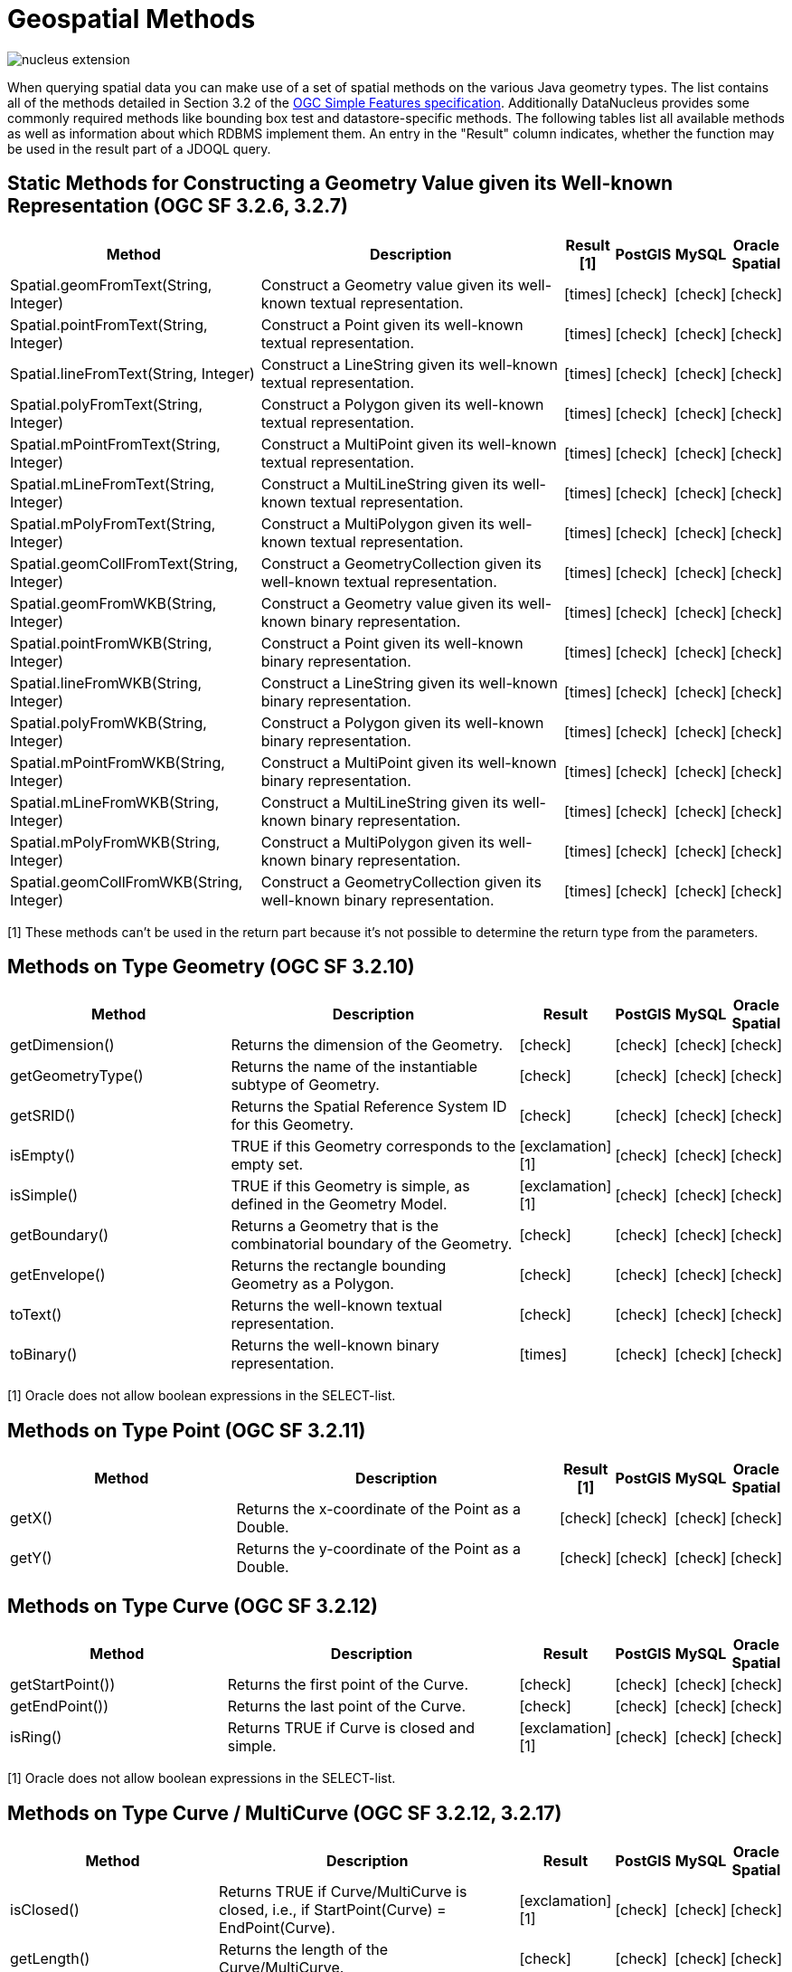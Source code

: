 [[jdoql_geospatial_methods]]
= Geospatial Methods
:_basedir: ../
:_imagesdir: images/


image:../images/nucleus_extension.png[]

When querying spatial data you can make use of a set of spatial methods on the various Java geometry types. 
The list contains all of the methods detailed in Section 3.2 of the http://www.opengeospatial.org/standards/sfa[OGC Simple Features specification].
Additionally DataNucleus provides some commonly required methods like bounding box test and datastore-specific methods. 
The following tables list all available methods as well as information about which RDBMS implement them. 
An entry in the "Result" column indicates, whether the function may be used in the result part of a JDOQL query.

== Static Methods for Constructing a Geometry Value given its Well-known Representation (OGC SF 3.2.6, 3.2.7)

[cols="7,10,1,1,1,1", options="header"]
|===
|Method
|Description
|Result [1]
|PostGIS
|MySQL
|Oracle Spatial

|Spatial.geomFromText(String, Integer)
|Construct a Geometry value given its well-known textual representation.
|icon:times[]
|icon:check[]
|icon:check[]
|icon:check[]

|Spatial.pointFromText(String, Integer)
|Construct a Point given its well-known textual representation.
|icon:times[]
|icon:check[]
|icon:check[]
|icon:check[]

|Spatial.lineFromText(String, Integer)
|Construct a LineString given its well-known textual representation.
|icon:times[]
|icon:check[]
|icon:check[]
|icon:check[]

|Spatial.polyFromText(String, Integer)
|Construct a Polygon given its well-known textual representation.
|icon:times[]
|icon:check[]
|icon:check[]
|icon:check[]

|Spatial.mPointFromText(String, Integer)
|Construct a MultiPoint given its well-known textual representation.
|icon:times[]
|icon:check[]
|icon:check[]
|icon:check[]

|Spatial.mLineFromText(String, Integer)
|Construct a MultiLineString given its well-known textual representation.
|icon:times[]
|icon:check[]
|icon:check[]
|icon:check[]

|Spatial.mPolyFromText(String, Integer)
|Construct a MultiPolygon given its well-known textual representation.
|icon:times[]
|icon:check[]
|icon:check[]
|icon:check[]

|Spatial.geomCollFromText(String, Integer)
|Construct a GeometryCollection given its well-known textual representation.
|icon:times[]
|icon:check[]
|icon:check[]
|icon:check[]

|Spatial.geomFromWKB(String, Integer)
|Construct a Geometry value given its well-known binary representation.
|icon:times[]
|icon:check[]
|icon:check[]
|icon:check[]

|Spatial.pointFromWKB(String, Integer)
|Construct a Point given its well-known binary representation.
|icon:times[]
|icon:check[]
|icon:check[]
|icon:check[]

|Spatial.lineFromWKB(String, Integer)
|Construct a LineString given its well-known binary representation.
|icon:times[]
|icon:check[]
|icon:check[]
|icon:check[]

|Spatial.polyFromWKB(String, Integer)
|Construct a Polygon given its well-known binary representation.
|icon:times[]
|icon:check[]
|icon:check[]
|icon:check[]

|Spatial.mPointFromWKB(String, Integer)
|Construct a MultiPoint given its well-known binary representation.
|icon:times[]
|icon:check[]
|icon:check[]
|icon:check[]

|Spatial.mLineFromWKB(String, Integer)
|Construct a MultiLineString given its well-known binary representation.
|icon:times[]
|icon:check[]
|icon:check[]
|icon:check[]

|Spatial.mPolyFromWKB(String, Integer)
|Construct a MultiPolygon given its well-known binary representation.
|icon:times[]
|icon:check[]
|icon:check[]
|icon:check[]

|Spatial.geomCollFromWKB(String, Integer)
|Construct a GeometryCollection given its well-known binary representation.
|icon:times[]
|icon:check[]
|icon:check[]
|icon:check[]
|===

[1] These methods can't be used in the return part because it's not possible to determine the return type from the parameters.


== Methods on Type Geometry (OGC SF 3.2.10)

[cols="7,10,1,1,1,1", options="header"]
|===
|Method
|Description
|Result
|PostGIS
|MySQL
|Oracle Spatial

|getDimension()
|Returns the dimension of the Geometry.
|icon:check[]
|icon:check[]
|icon:check[]
|icon:check[]

|getGeometryType()
|Returns the name of the instantiable subtype of Geometry.
|icon:check[]
|icon:check[]
|icon:check[]
|icon:check[]

|getSRID()
|Returns the Spatial Reference System ID for this Geometry.
|icon:check[]
|icon:check[]
|icon:check[]
|icon:check[]

|isEmpty()
|TRUE if this Geometry corresponds to the empty set.
|icon:exclamation[] [1]
|icon:check[]
|icon:check[]
|icon:check[]

|isSimple()
|TRUE if this Geometry is simple, as defined in the Geometry Model.
|icon:exclamation[] [1]
|icon:check[]
|icon:check[]
|icon:check[]

|getBoundary()
|Returns a Geometry that is the combinatorial boundary of the Geometry.
|icon:check[]
|icon:check[]
|icon:check[]
|icon:check[]

|getEnvelope()
|Returns the rectangle bounding Geometry as a Polygon.
|icon:check[]
|icon:check[]
|icon:check[]
|icon:check[]

|toText()
|Returns the well-known textual representation.
|icon:check[]
|icon:check[]
|icon:check[]
|icon:check[]

|toBinary()
|Returns the well-known binary representation.
|icon:times[]
|icon:check[]
|icon:check[]
|icon:check[]
|===

[1] Oracle does not allow boolean expressions in the SELECT-list.


== Methods on Type Point (OGC SF 3.2.11)

[cols="7,10,1,1,1,1", options="header"]
|===
|Method
|Description
|Result [1]
|PostGIS
|MySQL
|Oracle Spatial

|getX()
|Returns the x-coordinate of the Point as a Double.
|icon:check[]
|icon:check[]
|icon:check[]
|icon:check[]

|getY()
|Returns the y-coordinate of the Point as a Double.
|icon:check[]
|icon:check[]
|icon:check[]
|icon:check[]
|===


== Methods on Type Curve (OGC SF 3.2.12)

[cols="7,10,1,1,1,1", options="header"]
|===
|Method
|Description
|Result
|PostGIS
|MySQL
|Oracle Spatial

|getStartPoint())
|Returns the first point of the Curve.
|icon:check[]
|icon:check[]
|icon:check[]
|icon:check[]

|getEndPoint())
|Returns the last point of the Curve.
|icon:check[]
|icon:check[]
|icon:check[]
|icon:check[]

|isRing()
|Returns TRUE if Curve is closed and simple.
|icon:exclamation[] [1]
|icon:check[]
|icon:check[]
|icon:check[]
|===

[1] Oracle does not allow boolean expressions in the SELECT-list.


== Methods on Type Curve / MultiCurve (OGC SF 3.2.12, 3.2.17)

[cols="7,10,1,1,1,1", options="header"]
|===
|Method
|Description
|Result
|PostGIS
|MySQL
|Oracle Spatial

|isClosed()
|Returns TRUE if Curve/MultiCurve is closed, i.e., if StartPoint(Curve) = EndPoint(Curve).
|icon:exclamation[] [1]
|icon:check[]
|icon:check[]
|icon:check[]

|getLength()
|Returns the length of the Curve/MultiCurve.
|icon:check[]
|icon:check[]
|icon:check[]
|icon:check[]
|===

[1] Oracle does not allow boolean expressions in the SELECT-list.


== Methods on Type LineString (OGC SF 3.2.13)

[cols="7,10,1,1,1,1", options="header"]
|===
|Method
|Description
|Result [1]
|PostGIS
|MySQL
|Oracle Spatial

|getNumPoints()
|Returns the number of points in the LineString.
|icon:check[]
|icon:check[]
|icon:check[]
|icon:check[]

|getPointN(Integer)
|Returns Point n.
|icon:check[]
|icon:check[]
|icon:check[]
|icon:check[]
|===


== Methods on Type Surface / MultiSurface (OGC SF 3.2.14, 3.2.18)

[cols="7,10,1,1,1,1", options="header"]
|===
|Method
|Description
|Result
|PostGIS
|MySQL
|Oracle Spatial

|getCentroid()
|Returns the centroid of Surface/MultiSurface, which may lie outside of it.
|icon:check[]
|icon:check[]
|icon:times[] [1]
|icon:check[]

|getArea()
|Returns the area of Surface/MultiSurface.
|icon:check[]
|icon:check[]
|icon:check[]
|icon:check[]

|getPointOnSurface()
|Returns a Point guaranteed to lie on the surface.
|icon:check[]
|icon:check[]
|icon:times[] [1]
|icon:check[] [2]
|===

[1] MySQL does not implement these methods.
[2] Oracle takes an argument to this method (see https://docs.oracle.com/database/121/SPATL/sdo_geom-sdo_pointonsurface.htm#SPATL1124[Oracle docs])


== Methods on Type Polygon (OGC SF 3.2.15)

[cols="7,10,1,1,1,1", options="header"]
|===
|Method
|Description
|Result
|PostGIS
|MySQL
|Oracle Spatial

|getExteriorRing()
|Returns the exterior ring of Polygon.
|icon:check[]
|icon:check[]
|icon:check[]
|icon:check[]

|getNumInteriorRing()
|Returns the number of interior rings.
|icon:check[]
|icon:check[]
|icon:check[]
|icon:check[]

|getInteriorRingN(Integer)
|Returns the nth interior ring.
|icon:check[]
|icon:check[]
|icon:check[]
|icon:check[]
|===


== Methods on Type GeomCollection (OGC SF 3.2.16)

[cols="7,10,1,1,1,1", options="header"]
|===
|Method
|Description
|Result
|PostGIS
|MySQL
|Oracle Spatial

|getNumGeometries()
|Returns the number of geometries in the collection.
|icon:check[]
|icon:check[]
|icon:check[]
|icon:check[]

|getGeometryN(Integer)
|Returns the nth geometry in the collection.
|icon:check[]
|icon:check[]
|icon:check[]
|icon:check[]
|===


== Methods that test Spatial Relationships (OGC SF 3.2.19)

[cols="7,10,1,1,1,1", options="header"]
|===
|Method
|Description
|Result [1]
|PostGIS
|MySQL
|Oracle Spatial

|equals(Geometry)
|TRUE if the two geometries are spatially equal.
|icon:exclamation[]
|icon:check[]
|icon:exclamation[] [2]
|icon:check[]

|disjoint(Geometry)
|TRUE if the two geometries are spatially disjoint.
|icon:exclamation[]
|icon:check[]
|icon:exclamation[] [2]
|icon:check[]

|touches(Geometry)
|TRUE if the first Geometry spatially touches the other Geometry.
|icon:exclamation[]
|icon:check[]
|icon:exclamation[] [2]
|icon:check[]

|within(Geometry)
|TRUE if first Geometry is completely contained in second Geometry.
|icon:exclamation[]
|icon:check[]
|icon:exclamation[] [2]
|icon:check[]

|overlaps(Geometry)
|TRUE if first Geometries is spatially overlapping the other Geometry.
|icon:exclamation[]
|icon:check[]
|icon:exclamation[] [2]
|icon:check[]

|crosses(Geometry)
|TRUE if first Geometry crosses the other Geometry.
|icon:exclamation[]
|icon:check[]
|icon:check[]
|icon:check[]

|intersects(Geometry)
|TRUE if first Geometry spatially intersects the other Geometry.
|icon:exclamation[]
|icon:check[]
|icon:exclamation[] [2]
|icon:check[]

|contains(Geometry)
|TRUE if second Geometry is completely contained in first Geometry.
|icon:exclamation[]
|icon:check[]
|icon:exclamation[] [2]
|icon:check[]

|relate(Geometry, String)
|TRUE if the spatial relationship specified by the patternMatrix holds.
|icon:exclamation[]
|icon:check[]
|icon:check[]
|icon:check[]
|===

[1] Oracle does not allow boolean expressions in the SELECT-list.

[2] MySQL does not implement these methods according to the specification. They return the same result as the corresponding MBR-based methods.


== Methods on Distance Relationships (OGC SF 3.2.20)

[cols="7,10,1,1,1,1", options="header"]
|===
|Method
|Description
|Result
|PostGIS
|MySQL
|Oracle Spatial

|distance(Geometry)
|Returns the distance between the two geometries.
|icon:check[]
|icon:check[]
|icon:check[] [1]
|icon:check[]
|===

[1] MariaDB 5.3.3+ implements this.


== Methods that implement Spatial Operators (OGC SF 3.2.21)

[cols="7,10,1,1,1,1", options="header"]
|===
|Method
|Description
|Result
|PostGIS
|MySQL
|Oracle Spatial

|intersection(Geometry)
|Returns a Geometry that is the set intersection of the two geometries.
|icon:check[]
|icon:check[]
|icon:times[] [1]
|icon:check[]

|difference(Geometry)
|Returns a Geometry that is the closure of the set difference of the two geometries.
|icon:check[]
|icon:check[]
|icon:times[] [1]
|icon:check[]

|union(Geometry)
|Returns a Geometry that is the set union of the two geometries.
|icon:check[]
|icon:check[]
|icon:times[] [1]
|icon:check[]

|symDifference(Geometry)
|Returns a Geometry that is the closure of the set symmetric difference of the two geometries.
|icon:check[]
|icon:check[]
|icon:times[] [1]
|icon:check[]

|buffer(Double)
|Returns as Geometry defined by buffering a distance around the Geometry.
|icon:check[]
|icon:check[]
|icon:times[] [1]
|icon:check[]

|convexHull()
|Returns a Geometry that is the convex hull of the Geometry.
|icon:check[]
|icon:check[]
|icon:times[] [1]
|icon:check[]
|===

[1] These methods are currently not implemented in MySQL. They may appear in future releases.


== Supplementary Static Methods

These functions are only supported on certain RDBMS.

[cols="7,10,1,1,1,1", options="header"]
|===
|Method
|Description
|Result
|PostGIS
|MySQL
|Oracle Spatial

|Spatial.bboxTest(Geometry, Geometry)
|Returns TRUE if if the bounding box of the first Geometry overlaps second Geometry's bounding box
|icon:exclamation[] [1]
|icon:check[]
|icon:check[]
|icon:check[]

|PostGIS.bboxOverlapsLeft(Geometry, Geometry)
|The PostGIS _&amp;<_ operator returns TRUE if the bounding box of the first Geometry overlaps or is to the left of second Geometry's bounding box
|icon:check[]
|icon:check[]
|icon:times[]
|icon:times[]

|PostGIS.bboxOverlapsRight(Geometry, Geometry)
|The PostGIS _&amp;<_ operator returns TRUE if the bounding box of the first Geometry overlaps or is to the right of second Geometry's bounding box
|icon:check[]
|icon:check[]
|icon:times[]
|icon:times[]

|PostGIS.bboxLeft(Geometry, Geometry)
|The PostGIS _<<_ operator returns TRUE if the bounding box of the first Geometry overlaps or is strictly to the left of second Geometry's bounding box
|icon:check[]
|icon:check[]
|icon:times[]
|icon:times[]

|PostGIS.bboxRight(Geometry, Geometry)
|The PostGIS _<<_ operator returns TRUE if the bounding box of the first Geometry overlaps or is strictly to the right of second Geometry's bounding box
|icon:check[]
|icon:check[]
|icon:times[]
|icon:times[]

|PostGIS.bboxOverlapsBelow(Geometry, Geometry)
|The PostGIS _&amp;<@_ operator returns TRUE if the bounding box of the first Geometry overlaps or is below second Geometry's bounding box
|icon:check[]
|icon:check[]
|icon:times[]
|icon:times[]

|PostGIS.bboxOverlapsAbove(Geometry, Geometry)
|The PostGIS _{vbar}&amp;<_ operator returns TRUE if the bounding box of the first Geometry overlaps or is above second Geometry's bounding box
|icon:check[]
|icon:check[]
|icon:times[]
|icon:times[]

|PostGIS.bboxBelow(Geometry, Geometry)
|The PostGIS _<<{vbar}_ operator returns TRUE if the bounding box of the first Geometry is strictly below second Geometry's bounding box
|icon:check[]
|icon:check[]
|icon:times[]
|icon:times[]

|PostGIS.bboxAbove(Geometry, Geometry)
|The PostGIS _{vbar}<<_ operator returns TRUE if the bounding box of the first Geometry is strictly above second Geometry's bounding box
|icon:check[]
|icon:check[]
|icon:times[]
|icon:times[]

|PostGIS.sameAs(Geometry, Geometry)
|The PostGIS _~=_ operator returns TRUE if the two geometries are vertex-by-vertex equal.
|icon:check[]
|icon:check[]
|icon:times[]
|icon:times[]

|PostGIS.bboxWithin(Geometry, Geometry)
|The PostGIS _@_ operator returns TRUE if the bounding box of the first Geometry overlaps or is completely contained by second Geometry's bounding box
|icon:check[]
|icon:check[]
|icon:times[]
|icon:times[]

|PostGIS.bboxContains(Geometry, Geometry)
|The PostGIS _~_ operator returns TRUE if the bounding box of the first Geometry completely contains second Geometry's bounding box
|icon:check[]
|icon:check[]
|icon:times[]
|icon:times[]

|MySQL.mbrEqual(Geometry, Geometry)
|Returns 1 or 0 to indicate whether the minimum bounding rectangles of the two geometries g1 and g2 are the same. 
|icon:check[]
|icon:times[]
|icon:check[]
|icon:times[]

|MySQL.mbrDisjoint(Geometry, Geometry)
|Returns 1 or 0 to indicate whether the minimum bounding rectangles of the two geometries g1 and g2 are disjoint (do not intersect).
|icon:check[]
|icon:times[]
|icon:check[]
|icon:times[]

|MySQL.mbrIntersects(Geometry, Geometry)
|Returns 1 or 0 to indicate whether the minimum bounding rectangles of the two geometries g1 and g2 intersect. 
|icon:check[]
|icon:times[]
|icon:check[]
|icon:times[]

|MySQL.mbrTouches(Geometry, Geometry)
|Two geometries spatially touch if their interiors do not intersect, but the boundary of one of the geometries intersects either the boundary or the interior of the other.
|icon:check[]
|icon:times[]
|icon:check[]
|icon:times[]

|MySQL.mbrWithin(Geometry, Geometry)
|Returns 1 or 0 to indicate whether the minimum bounding rectangle of g1 is within the minimum bounding rectangle of g2.
|icon:check[]
|icon:times[]
|icon:check[]
|icon:times[]

|MySQL.mbrContains(Geometry, Geometry)
|Returns 1 or 0 to indicate whether the minimum bounding rectangle of g1 contains the minimum bounding rectangle of g2.
|icon:check[]
|icon:times[]
|icon:check[]
|icon:times[]

|MySQL.mbrOverlaps(Geometry, Geometry)
|Two geometries spatially overlap if they intersect and their intersection results in a geometry of the same dimension but not equal to either of the given geometries. 
|icon:check[]
|icon:times[]
|icon:check[]
|icon:times[]

|Oracle.sdo_geometry(Integer gtype, Integer srid, SDO_POINT point, SDO_ELEM_INFO_ARRAY elem_info, SDO_ORDINATE_ARRAY ordinates)
|Creates a SDO_GEOMETRY geometry from the passed geometry type, srid, point, element infos and ordinates.
|icon:check[]
|icon:times[]
|icon:times[]
|icon:check[]

|Oracle.sdo_point_type(Double x, Double y, Double z)
|Creates a SDO_POINT geometry from the passed ordinates.
|icon:check[]
|icon:times[]
|icon:times[]
|icon:check[]

|Oracle.sdo_elem_info_array(String numbers)
|Creates a SDO_ELEM_INFO_ARRAY from the passed comma-separeted integers.
|icon:check[]
|icon:times[]
|icon:times[]
|icon:check[]

|Oracle.sdo_ordinate_array(String ordinates)
|Creates a SDO_ORDINATE_ARRAY from the passed comma-separeted doubles.
|icon:check[]
|icon:times[]
|icon:times[]
|icon:check[]
|===

[1] Oracle does not allow boolean expressions in the SELECT-list.



== Examples

The following sections provide some examples of what can be done using spatial methods in JDOQL queries. 
In the examples we use a class from the test suite. Here's the source code for reference:

[source,java]
-----
package mydomain.samples.pggeometry;
import org.postgis.LineString;
                
public class SampleLineString 
{			
    private long id;
    private String name;
    private LineString geom;
                
    public SampleLineString(long id, String name, LineString lineString) 
    {
        this.id = id;
        this.name = name;
        this.geom = lineString;
    }
                
    public long getId() 
    {
        return id;
    }
    ....
}
-----

[source,xml]
-----
<jdo>
    <package name="mydomain.samples.pggeometry">	
        <extension vendor-name="datanucleus" key="spatial-dimension" value="2"/>
        <extension vendor-name="datanucleus" key="spatial-srid" value="4326"/>

        <class name="SampleLineString" table="samplepglinestring" detachable="true">
            <field name="id"/>
            <field name="name"/>
            <field name="geom" persistence-modifier="persistent">
                <extension vendor-name="datanucleus" key="mapping" value="no-userdata"/>
            </field>
        </class>
    </package>
</jdo>
-----

=== Example 1 - Spatial Method in the Filter of a Query

This example shows how to use spatial methods in the filter of a query. The query returns a list of _SampleLineString(s)_ whose line string has a length less than the given limit.

[source,java]
-----
Double limit = new Double(100.0);
Query query = pm.newQuery(SampleLineString.class, "geom != null && geom.length() < :limit");
List list = (List) query.execute(limit);
-----


=== Example 2 - Spatial Method in the Result Part of a Query

This time we use a spatial method in the result part of a query. The query returns the length of the line string from the selected _SampleLineString_

[source,java]
-----
query = pm.newQuery(SampleLineString.class, "id == :id");
query.setResult("geom.pointN(2)");
query.setUnique(true);
Geometry point = (Geometry) query.execute(new Long(1001));
-----


=== Example 3 - Nested Methods

You may want to use nested methods in your query. This example shows how to do that. 
The query returns a list of _SampleLineString(s)_, whose end point spatially equals a given point.

[source,java]
-----
Point point = new Point("SRID=4326;POINT(110 45)");
Query query = pm.newQuery(SampleLineString.class, "geom != null && Spatial.equals(geom.endPoint(), :point)");
List list = (List) query.execute(point);
-----


